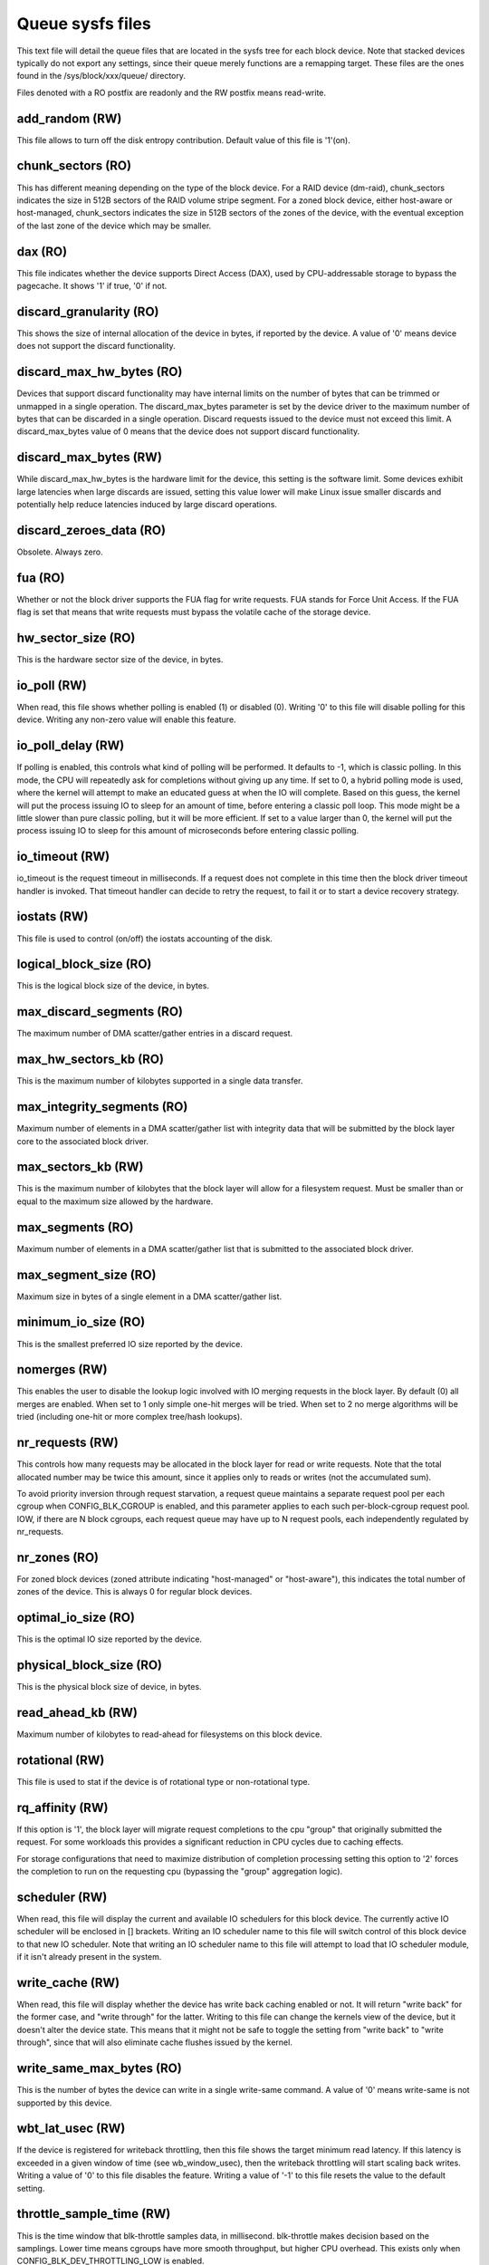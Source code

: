 =================
Queue sysfs files
=================

This text file will detail the queue files that are located in the sysfs tree
for each block device. Note that stacked devices typically do not export
any settings, since their queue merely functions are a remapping target.
These files are the ones found in the /sys/block/xxx/queue/ directory.

Files denoted with a RO postfix are readonly and the RW postfix means
read-write.

add_random (RW)
---------------
This file allows to turn off the disk entropy contribution. Default
value of this file is '1'(on).

chunk_sectors (RO)
------------------
This has different meaning depending on the type of the block device.
For a RAID device (dm-raid), chunk_sectors indicates the size in 512B sectors
of the RAID volume stripe segment. For a zoned block device, either host-aware
or host-managed, chunk_sectors indicates the size in 512B sectors of the zones
of the device, with the eventual exception of the last zone of the device which
may be smaller.

dax (RO)
--------
This file indicates whether the device supports Direct Access (DAX),
used by CPU-addressable storage to bypass the pagecache.  It shows '1'
if true, '0' if not.

discard_granularity (RO)
------------------------
This shows the size of internal allocation of the device in bytes, if
reported by the device. A value of '0' means device does not support
the discard functionality.

discard_max_hw_bytes (RO)
-------------------------
Devices that support discard functionality may have internal limits on
the number of bytes that can be trimmed or unmapped in a single operation.
The discard_max_bytes parameter is set by the device driver to the maximum
number of bytes that can be discarded in a single operation. Discard
requests issued to the device must not exceed this limit. A discard_max_bytes
value of 0 means that the device does not support discard functionality.

discard_max_bytes (RW)
----------------------
While discard_max_hw_bytes is the hardware limit for the device, this
setting is the software limit. Some devices exhibit large latencies when
large discards are issued, setting this value lower will make Linux issue
smaller discards and potentially help reduce latencies induced by large
discard operations.

discard_zeroes_data (RO)
------------------------
Obsolete. Always zero.

fua (RO)
--------
Whether or not the block driver supports the FUA flag for write requests.
FUA stands for Force Unit Access. If the FUA flag is set that means that
write requests must bypass the volatile cache of the storage device.

hw_sector_size (RO)
-------------------
This is the hardware sector size of the device, in bytes.

io_poll (RW)
------------
When read, this file shows whether polling is enabled (1) or disabled
(0).  Writing '0' to this file will disable polling for this device.
Writing any non-zero value will enable this feature.

io_poll_delay (RW)
------------------
If polling is enabled, this controls what kind of polling will be
performed. It defaults to -1, which is classic polling. In this mode,
the CPU will repeatedly ask for completions without giving up any time.
If set to 0, a hybrid polling mode is used, where the kernel will attempt
to make an educated guess at when the IO will complete. Based on this
guess, the kernel will put the process issuing IO to sleep for an amount
of time, before entering a classic poll loop. This mode might be a
little slower than pure classic polling, but it will be more efficient.
If set to a value larger than 0, the kernel will put the process issuing
IO to sleep for this amount of microseconds before entering classic
polling.

io_timeout (RW)
---------------
io_timeout is the request timeout in milliseconds. If a request does not
complete in this time then the block driver timeout handler is invoked.
That timeout handler can decide to retry the request, to fail it or to start
a device recovery strategy.

iostats (RW)
-------------
This file is used to control (on/off) the iostats accounting of the
disk.

logical_block_size (RO)
-----------------------
This is the logical block size of the device, in bytes.

max_discard_segments (RO)
-------------------------
The maximum number of DMA scatter/gather entries in a discard request.

max_hw_sectors_kb (RO)
----------------------
This is the maximum number of kilobytes supported in a single data transfer.

max_integrity_segments (RO)
---------------------------
Maximum number of elements in a DMA scatter/gather list with integrity
data that will be submitted by the block layer core to the associated
block driver.

max_sectors_kb (RW)
-------------------
This is the maximum number of kilobytes that the block layer will allow
for a filesystem request. Must be smaller than or equal to the maximum
size allowed by the hardware.

max_segments (RO)
-----------------
Maximum number of elements in a DMA scatter/gather list that is submitted
to the associated block driver.

max_segment_size (RO)
---------------------
Maximum size in bytes of a single element in a DMA scatter/gather list.

minimum_io_size (RO)
--------------------
This is the smallest preferred IO size reported by the device.

nomerges (RW)
-------------
This enables the user to disable the lookup logic involved with IO
merging requests in the block layer. By default (0) all merges are
enabled. When set to 1 only simple one-hit merges will be tried. When
set to 2 no merge algorithms will be tried (including one-hit or more
complex tree/hash lookups).

nr_requests (RW)
----------------
This controls how many requests may be allocated in the block layer for
read or write requests. Note that the total allocated number may be twice
this amount, since it applies only to reads or writes (not the accumulated
sum).

To avoid priority inversion through request starvation, a request
queue maintains a separate request pool per each cgroup when
CONFIG_BLK_CGROUP is enabled, and this parameter applies to each such
per-block-cgroup request pool.  IOW, if there are N block cgroups,
each request queue may have up to N request pools, each independently
regulated by nr_requests.

nr_zones (RO)
-------------
For zoned block devices (zoned attribute indicating "host-managed" or
"host-aware"), this indicates the total number of zones of the device.
This is always 0 for regular block devices.

optimal_io_size (RO)
--------------------
This is the optimal IO size reported by the device.

physical_block_size (RO)
------------------------
This is the physical block size of device, in bytes.

read_ahead_kb (RW)
------------------
Maximum number of kilobytes to read-ahead for filesystems on this block
device.

rotational (RW)
---------------
This file is used to stat if the device is of rotational type or
non-rotational type.

rq_affinity (RW)
----------------
If this option is '1', the block layer will migrate request completions to the
cpu "group" that originally submitted the request. For some workloads this
provides a significant reduction in CPU cycles due to caching effects.

For storage configurations that need to maximize distribution of completion
processing setting this option to '2' forces the completion to run on the
requesting cpu (bypassing the "group" aggregation logic).

scheduler (RW)
--------------
When read, this file will display the current and available IO schedulers
for this block device. The currently active IO scheduler will be enclosed
in [] brackets. Writing an IO scheduler name to this file will switch
control of this block device to that new IO scheduler. Note that writing
an IO scheduler name to this file will attempt to load that IO scheduler
module, if it isn't already present in the system.

write_cache (RW)
----------------
When read, this file will display whether the device has write back
caching enabled or not. It will return "write back" for the former
case, and "write through" for the latter. Writing to this file can
change the kernels view of the device, but it doesn't alter the
device state. This means that it might not be safe to toggle the
setting from "write back" to "write through", since that will also
eliminate cache flushes issued by the kernel.

write_same_max_bytes (RO)
-------------------------
This is the number of bytes the device can write in a single write-same
command.  A value of '0' means write-same is not supported by this
device.

wbt_lat_usec (RW)
-----------------
If the device is registered for writeback throttling, then this file shows
the target minimum read latency. If this latency is exceeded in a given
window of time (see wb_window_usec), then the writeback throttling will start
scaling back writes. Writing a value of '0' to this file disables the
feature. Writing a value of '-1' to this file resets the value to the
default setting.

throttle_sample_time (RW)
-------------------------
This is the time window that blk-throttle samples data, in millisecond.
blk-throttle makes decision based on the samplings. Lower time means cgroups
have more smooth throughput, but higher CPU overhead. This exists only when
CONFIG_BLK_DEV_THROTTLING_LOW is enabled.

write_zeroes_max_bytes (RO)
---------------------------
For block drivers that support REQ_OP_WRITE_ZEROES, the maximum number of
bytes that can be zeroed at once. The value 0 means that REQ_OP_WRITE_ZEROES
is not supported.

zoned (RO)
----------
This indicates if the device is a zoned block device and the zone model of the
device if it is indeed zoned. The possible values indicated by zoned are
"none" for regular block devices and "host-aware" or "host-managed" for zoned
block devices. The characteristics of host-aware and host-managed zoned block
devices are described in the ZBC (Zoned Block Commands) and ZAC
(Zoned Device ATA Command Set) standards. These standards also define the
"drive-managed" zone model. However, since drive-managed zoned block devices
do not support zone commands, they will be treated as regular block devices
and zoned will report "none".

split_alignment (RW)
----------------------
This is the alignment in bytes sectors at which the requeust queue is
allowed to split IO requests. Once this value is set, the requeust
queue splits IOs such that the individual IOs are aligned to
split_alignment. The value of 0 indicates that an IO request can be
split anywhere. This value must be a power of 2 and greater than or
equal to 512.

Jens Axboe <jens.axboe@oracle.com>, February 2009
